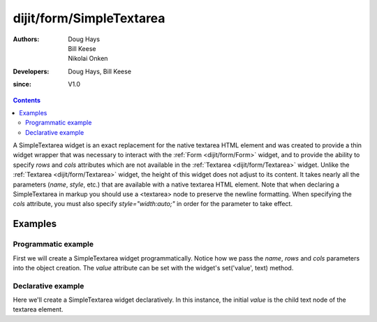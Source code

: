 .. _dijit/form/SimpleTextarea:

=========================
dijit/form/SimpleTextarea
=========================

:Authors: Doug Hays, Bill Keese, Nikolai Onken
:Developers: Doug Hays, Bill Keese
:since: V1.0

.. contents ::
    :depth: 2

A SimpleTextarea widget is an exact replacement for the native textarea HTML element and was created to provide
a thin widget wrapper that was necessary to interact with the :ref:`Form <dijit/form/Form>` widget,
and to provide the ability to specify *rows* and *cols* attributes
which are not available in the :ref:`Textarea <dijit/form/Textarea>` widget.
Unlike the :ref:`Textarea <dijit/form/Textarea>` widget, the height of this widget does not adjust to its content.
It takes nearly all the parameters (*name*, *style*, etc.) that are available with a native textarea HTML element.
Note that when declaring a SimpleTextarea in markup you should use a <textarea> node to preserve the newline formatting.
When specifying the *cols* attribute, you must also specify *style="width:auto;"* in order for the parameter to take effect.

Examples
========

Programmatic example
--------------------

First we will create a SimpleTextarea widget programmatically.
Notice how we pass the *name*, *rows* and *cols* parameters into the object creation.
The *value* attribute can be set with the widget's set('value', text) method.

.. code-example ::
  :djConfig: async: true

  .. js ::

    require(["dijit/form/SimpleTextarea", "dojo/domReady!"], function(SimpleTextarea){
        var textarea = new SimpleTextarea({
            name: "myarea",
            rows: "4",
            cols: "50",
            style: "width:auto;"
        }, "myarea").startup();
        textarea.set("value", "Lorem ipsum dolor sit amet, consectetuer adipiscing elit, sed diam nonummy nibh euismod tincidunt ut laoreet dolore magna aliquam erat volutpat.");
    });

  .. html ::

    <textarea id="myarea" />

Declarative example
-------------------

Here we'll create a SimpleTextarea widget declaratively.
In this instance, the initial *value* is the child text node of the textarea element.

.. code-example ::
  :djConfig: async: true

  .. js ::

    require(["dojo/parser", "dijit/form/SimpleTextarea"]);

  .. html ::

    <textarea id="textarea2" name="textarea2" data-dojo-type="dijit/form/SimpleTextarea" rows="4" cols="50" style="width:auto;">Lorem ipsum dolor sit amet, consectetuer adipiscing elit, sed diam nonummy nibh euismod tincidunt ut laoreet dolore magna aliquam erat volutpat.